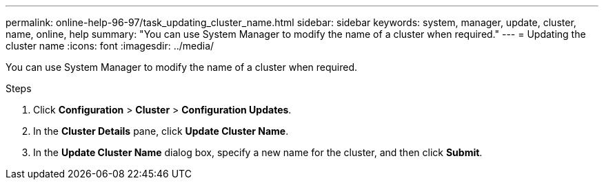 ---
permalink: online-help-96-97/task_updating_cluster_name.html
sidebar: sidebar
keywords: system, manager, update, cluster, name, online, help
summary: "You can use System Manager to modify the name of a cluster when required."
---
= Updating the cluster name
:icons: font
:imagesdir: ../media/

[.lead]
You can use System Manager to modify the name of a cluster when required.

.Steps

. Click *Configuration* > *Cluster* > *Configuration Updates*.
. In the *Cluster Details* pane, click *Update Cluster Name*.
. In the *Update Cluster Name* dialog box, specify a new name for the cluster, and then click *Submit*.

